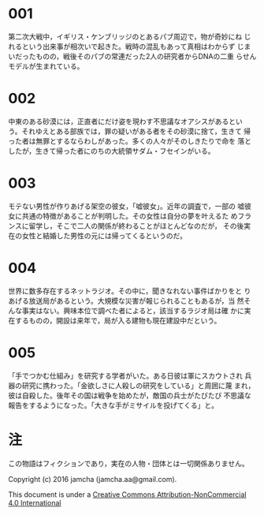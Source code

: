 #+OPTIONS: toc:nil

* 001
  第二次大戦中，イギリス・ケンブリッジのとあるパブ周辺で，物が奇妙にね
じれるという出来事が相次いで起きた。戦時の混乱もあって真相はわからず
じまいだったものの，戦後そのパブの常連だった2人の研究者からDNAの二重
らせんモデルが生まれている。

* 002
  中東のある砂漠には，正直者にだけ姿を現わす不思議なオアシスがあるとい
う。それゆえとある部族では，罪の疑いがある者をその砂漠に捨て，生きて
帰った者は無罪とするならわしがあった。多くの人々がそのしきたりで命を
落としたが，生きて帰った者にのちの大統領サダム・フセインがいる。
  
* 003
  モテない男性が作りあげる架空の彼女，「嘘彼女」。近年の調査で，一部の
嘘彼女に共通の特徴があることが判明した。その女性は自分の夢を叶えるた
めフランスに留学し，そこで二人の関係が終わることがほとんどなのだが，
その後実在の女性と結婚した男性の元には帰ってくるというのだ。

* 004
  世界に数多存在するネットラジオ。その中に，聞きなれない事件ばかりをと
りあげる放送局があるという。大規模な災害が報じられることもあるが，当
然そんな事実はない。興味本位で調べた者によると，該当するラジオ局は確
かに実在するものの，開設は来年で，局が入る建物も現在建設中だという。

* 005
  「手でつかむ仕組み」を研究する学者がいた。ある日彼は軍にスカウトされ
兵器の研究に携わった。「金欲しさに人殺しの研究をしている」と周囲に蔑
まれ，彼は自殺した。後年その国は戦争を始めたが，敵国の兵士がたびたび
不思議な報告をするようになった。「大きな手がミサイルを投げてくる」と。

* 注
  この物語はフィクションであり，実在の人物・団体とは一切関係ありません。

  Copyright (c) 2016 jamcha (jamcha.aa@gmail.com).

  This document is under a [[http://creativecommons.org/licenses/by-nc/4.0/deed][Creative Commons Attribution-NonCommercial 4.0 International]]

  [[http://creativecommons.org/licenses/by-nc/4.0/deed][file:http://i.creativecommons.org/l/by-nc/3.0/80x15.png]]
